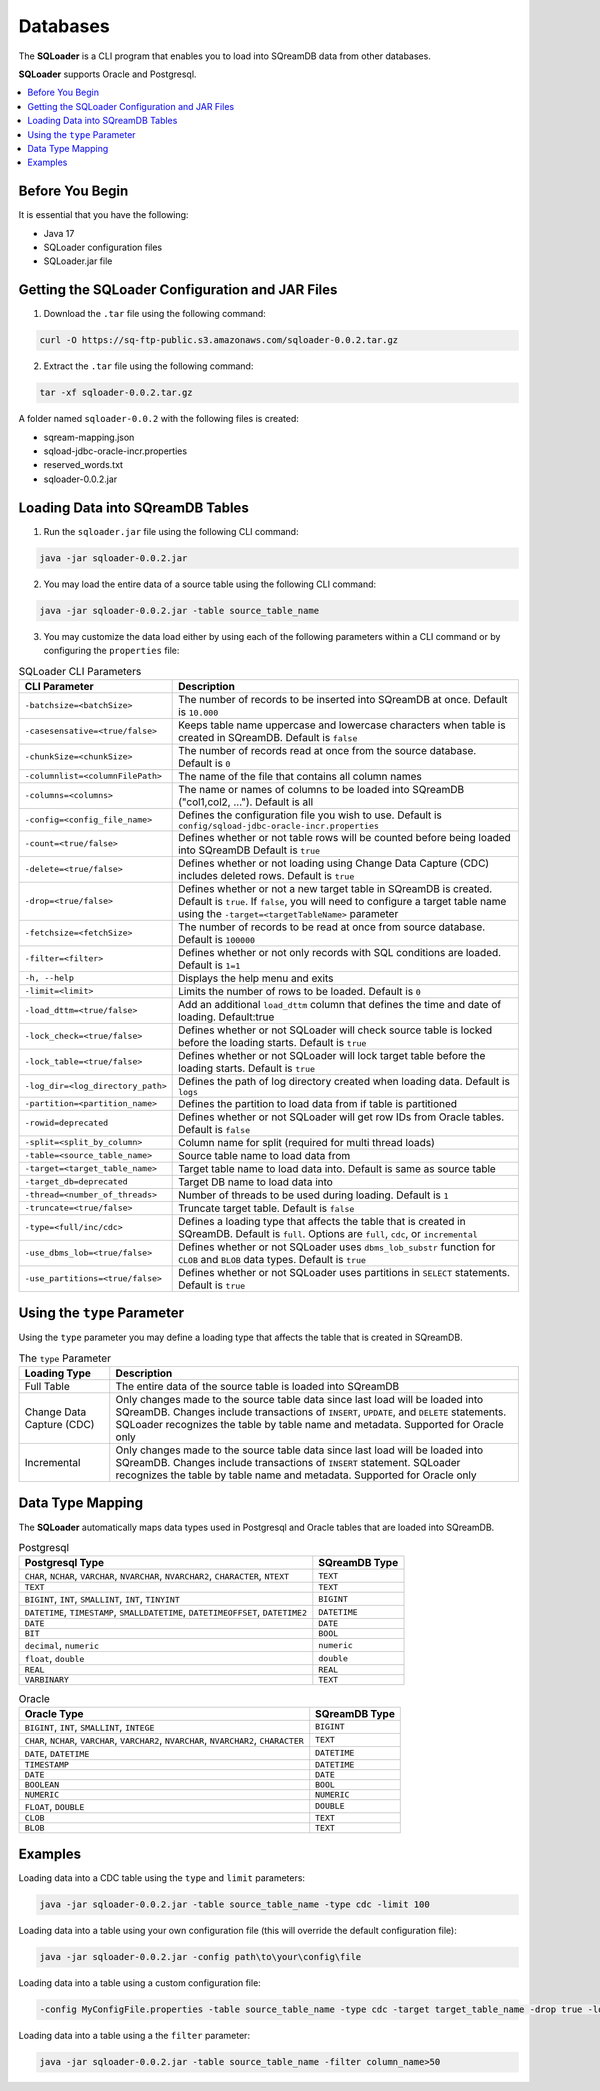 .. _ingesting_from_databases:*********Databases********* The **SQLoader** is a CLI program that enables you to load into SQreamDB data from other databases.**SQLoader** supports Oracle and Postgresql... contents::    :local:   :depth: 1   Before You Begin================It is essential that you have the following:* Java 17* SQLoader configuration files* SQLoader.jar fileGetting the SQLoader Configuration and JAR Files================================================1. Download the ``.tar`` file using the following command:.. code-block:: linux	curl -O https://sq-ftp-public.s3.amazonaws.com/sqloader-0.0.2.tar.gz2. Extract the ``.tar`` file using the following command:.. code-block:: linux	tar -xf sqloader-0.0.2.tar.gzA folder named ``sqloader-0.0.2`` with the following files is created:   * sqream-mapping.json* sqload-jdbc-oracle-incr.properties* reserved_words.txt* sqloader-0.0.2.jarLoading Data into SQreamDB Tables=================================1. Run the ``sqloader.jar`` file using the following CLI command:.. code-block:: console	java -jar sqloader-0.0.2.jar	2. You may load the entire data of a source table using the following CLI command:.. code-block:: console 	java -jar sqloader-0.0.2.jar -table source_table_name	3. You may customize the data load either by using each of the following parameters within a CLI command or by configuring the ``properties`` file:.. list-table:: SQLoader CLI Parameters   :widths: auto   :header-rows: 1      * - CLI Parameter     - Description   * - ``-batchsize=<batchSize>``     - The number of records to be inserted into SQreamDB at once. Default is ``10.000``   * - ``-casesensative=<true/false>``     - Keeps table name uppercase and lowercase characters when table is created in SQreamDB. Default is ``false``   * - ``-chunkSize=<chunkSize>``     - The number of records read at once from the source database. Default is ``0``   * - ``-columnlist=<columnFilePath>``     - The name of the file that contains all column names   * - ``-columns=<columns>``     - The name or names of columns to be loaded into SQreamDB ("col1,col2, ..."). Default is all   * - ``-config=<config_file_name>``     - Defines the configuration file you wish to use. Default is ``config/sqload-jdbc-oracle-incr.properties``   * - ``-count=<true/false>``     - Defines whether or not table rows will be counted before being loaded into SQreamDB Default is ``true``   * - ``-delete=<true/false>``     - Defines whether or not loading using Change Data Capture (CDC) includes deleted rows. Default is ``true``   * - ``-drop=<true/false>``     - Defines whether or not a new target table in SQreamDB is created. Default is ``true``. If ``false``, you will need to configure a target table name using the ``-target=<targetTableName>`` parameter   * - ``-fetchsize=<fetchSize>``     - The number of records to be read at once from source database. Default is ``100000``   * - ``-filter=<filter>``     - Defines whether or not only records with SQL conditions are loaded. Default is ``1=1``   * - ``-h, --help``     - Displays the help menu and exits   * - ``-limit=<limit>``     - Limits the number of rows to be loaded. Default is ``0``   * - ``-load_dttm=<true/false>``     - Add an additional ``load_dttm`` column that defines the time and date of loading. Default:true   * - ``-lock_check=<true/false>``     - Defines whether or not SQLoader will check source table is locked before the loading starts. Default is ``true``   * - ``-lock_table=<true/false>``     - Defines whether or not SQLoader will lock target table before the loading starts. Default is ``true``   * - ``-log_dir=<log_directory_path>``     - Defines the path of log directory created when loading data. Default is ``logs``   * - ``-partition=<partition_name>``     - Defines the partition to load data from if table is partitioned   * - ``-rowid=deprecated``     - Defines whether or not SQLoader will get row IDs from Oracle tables. Default is ``false``   * - ``-split=<split_by_column>``     - Column name for split (required for multi thread loads)   * - ``-table=<source_table_name>``     - Source table name to load data from   * - ``-target=<target_table_name>``     - Target table name to load data into. Default is same as source table   * - ``-target_db=deprecated``     - Target DB name to load data into   * - ``-thread=<number_of_threads>``     - Number of threads to be used during loading. Default is ``1``   * - ``-truncate=<true/false>``     - Truncate target table. Default is ``false``   * - ``-type=<full/inc/cdc>``     - Defines a loading type that affects the table that is created in SQreamDB. Default is ``full``. Options are ``full``, ``cdc``, or ``incremental``   * - ``-use_dbms_lob=<true/false>``     - Defines whether or not SQLoader uses ``dbms_lob_substr`` function for ``CLOB`` and ``BLOB`` data types. Default is ``true``   * - ``-use_partitions=<true/false>``     - Defines whether or not SQLoader uses partitions in ``SELECT`` statements. Default is ``true``Using the ``type`` Parameter============================Using the ``type`` parameter you may define a loading type that affects the table that is created in SQreamDB. .. list-table:: The ``type`` Parameter   :widths: auto   :header-rows: 1      * - Loading Type     - Description   * - Full Table     - The entire data of the source table is loaded into SQreamDB   * - Change Data Capture (CDC)     - Only changes made to the source table data since last load will be loaded into SQreamDB. Changes include transactions of ``INSERT``, ``UPDATE``, and ``DELETE`` statements. SQLoader recognizes the table by table name and metadata. Supported for Oracle only   * - Incremental     - Only changes made to the source table data since last load will be loaded into SQreamDB. Changes include transactions of ``INSERT`` statement. SQLoader recognizes the table by table name and metadata. Supported for Oracle only	 Data Type Mapping =================The **SQLoader** automatically maps data types used in Postgresql and Oracle tables that are loaded into SQreamDB... list-table:: Postgresql   :widths: auto   :header-rows: 1      * - Postgresql Type     - SQreamDB Type   * - ``CHAR``, ``NCHAR``, ``VARCHAR``, ``NVARCHAR``, ``NVARCHAR2``, ``CHARACTER``, ``NTEXT``     - ``TEXT``   * - ``TEXT``     - ``TEXT``   * - ``BIGINT``, ``INT``, ``SMALLINT``, ``INT``, ``TINYINT``     - ``BIGINT``   * - ``DATETIME``, ``TIMESTAMP``, ``SMALLDATETIME``, ``DATETIMEOFFSET``, ``DATETIME2``     - ``DATETIME``   * - ``DATE``     - ``DATE``   * - ``BIT``     - ``BOOL``   * - ``decimal``, ``numeric``     - ``numeric``   * - ``float``, ``double``     - ``double``   * - ``REAL``     - ``REAL``   * - ``VARBINARY``     - ``TEXT``.. list-table:: Oracle   :widths: auto   :header-rows: 1      * - Oracle Type     - SQreamDB Type   * - ``BIGINT``, ``INT``, ``SMALLINT``, ``INTEGE``     - ``BIGINT``   * - ``CHAR``, ``NCHAR``, ``VARCHAR``, ``VARCHAR2``, ``NVARCHAR``, ``NVARCHAR2``, ``CHARACTER``     - ``TEXT``   * - ``DATE``, ``DATETIME``     - ``DATETIME``   * - ``TIMESTAMP``     - ``DATETIME``   * - ``DATE``     - ``DATE``   * - ``BOOLEAN``     - ``BOOL``   * - ``NUMERIC``     - ``NUMERIC``   * - ``FLOAT``, ``DOUBLE``     - ``DOUBLE``   * - ``CLOB``     - ``TEXT``   * - ``BLOB``     - ``TEXT``Examples========Loading data into a CDC table using the ``type`` and ``limit`` parameters:.. code-block:: console 	java -jar sqloader-0.0.2.jar -table source_table_name -type cdc -limit 100Loading data into a table using your own configuration file (this will override the default configuration file):.. code-block:: console	java -jar sqloader-0.0.2.jar -config path\to\your\config\file	Loading data into a table using a custom configuration file:.. code-block:: console	-config MyConfigFile.properties -table source_table_name -type cdc -target target_table_name -drop true -lock_check falseLoading data into a table using a the ``filter`` parameter:.. code-block:: console	java -jar sqloader-0.0.2.jar -table source_table_name -filter column_name>50